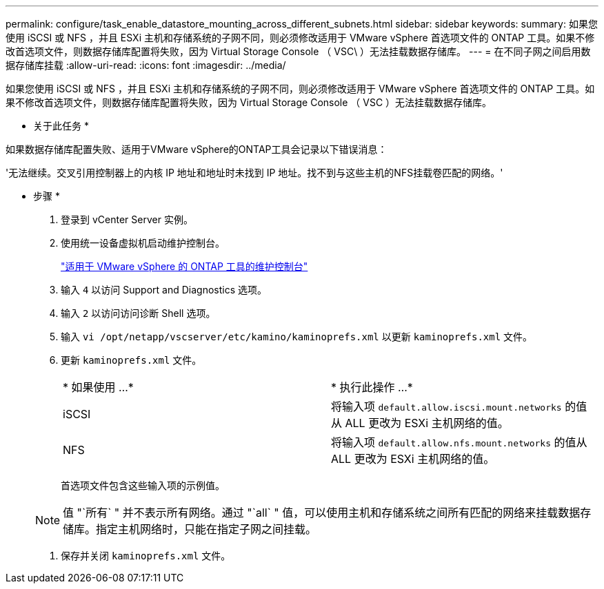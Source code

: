 ---
permalink: configure/task_enable_datastore_mounting_across_different_subnets.html 
sidebar: sidebar 
keywords:  
summary: 如果您使用 iSCSI 或 NFS ，并且 ESXi 主机和存储系统的子网不同，则必须修改适用于 VMware vSphere 首选项文件的 ONTAP 工具。如果不修改首选项文件，则数据存储库配置将失败，因为 Virtual Storage Console （ VSC\ ）无法挂载数据存储库。 
---
= 在不同子网之间启用数据存储库挂载
:allow-uri-read: 
:icons: font
:imagesdir: ../media/


[role="lead"]
如果您使用 iSCSI 或 NFS ，并且 ESXi 主机和存储系统的子网不同，则必须修改适用于 VMware vSphere 首选项文件的 ONTAP 工具。如果不修改首选项文件，则数据存储库配置将失败，因为 Virtual Storage Console （ VSC ）无法挂载数据存储库。

* 关于此任务 *

如果数据存储库配置失败、适用于VMware vSphere的ONTAP工具会记录以下错误消息：

'无法继续。交叉引用控制器上的内核 IP 地址和地址时未找到 IP 地址。找不到与这些主机的NFS挂载卷匹配的网络。'

* 步骤 *

. 登录到 vCenter Server 实例。
. 使用统一设备虚拟机启动维护控制台。
+
link:../manage/reference_maintenance_console_of_ontap_tools_for_vmware_vsphere.html["适用于 VMware vSphere 的 ONTAP 工具的维护控制台"]

. 输入 `4` 以访问 Support and Diagnostics 选项。
. 输入 `2` 以访问访问诊断 Shell 选项。
. 输入 `vi /opt/netapp/vscserver/etc/kamino/kaminoprefs.xml` 以更新 `kaminoprefs.xml` 文件。
. 更新 `kaminoprefs.xml` 文件。
+
|===


| * 如果使用 ...* | * 执行此操作 ...* 


 a| 
iSCSI
 a| 
将输入项 `default.allow.iscsi.mount.networks` 的值从 ALL 更改为 ESXi 主机网络的值。



 a| 
NFS
 a| 
将输入项 `default.allow.nfs.mount.networks` 的值从 ALL 更改为 ESXi 主机网络的值。

|===
+
首选项文件包含这些输入项的示例值。

+

NOTE: 值 "`所有` " 并不表示所有网络。通过 "`all` " 值，可以使用主机和存储系统之间所有匹配的网络来挂载数据存储库。指定主机网络时，只能在指定子网之间挂载。

. 保存并关闭 `kaminoprefs.xml` 文件。

